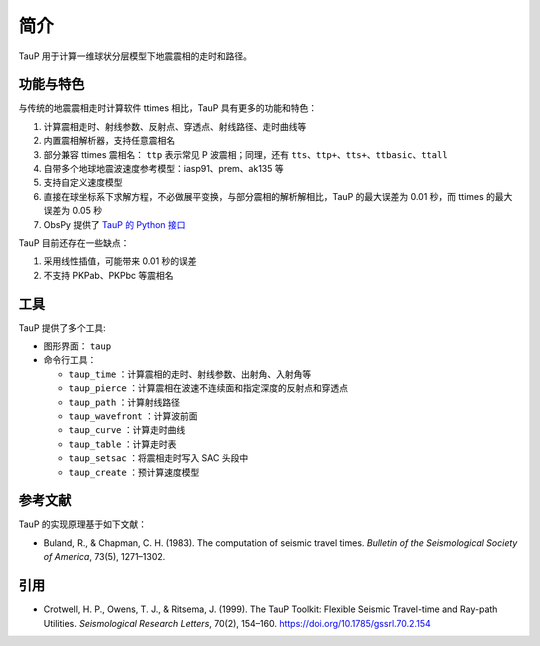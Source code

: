 简介
====

TauP 用于计算一维球状分层模型下地震震相的走时和路径。

功能与特色
----------

与传统的地震震相走时计算软件 ttimes 相比，TauP 具有更多的功能和特色：

1. 计算震相走时、射线参数、反射点、穿透点、射线路径、走时曲线等
2. 内置震相解析器，支持任意震相名
3. 部分兼容 ttimes 震相名： ``ttp`` 表示常见 P 波震相；同理，还有 ``tts``、``ttp+``、``tts+``、``ttbasic``、``ttall``
4. 自带多个地球地震波速度参考模型：iasp91、prem、ak135 等
5. 支持自定义速度模型
6. 直接在球坐标系下求解方程，不必做展平变换，与部分震相的解析解相比，TauP 的最大误差为 0.01 秒，而 ttimes 的最大误差为 0.05 秒
7. ObsPy 提供了 `TauP 的 Python 接口 <https://docs.obspy.org/packages/obspy.taup.html>`__

TauP 目前还存在一些缺点：

1. 采用线性插值，可能带来 0.01 秒的误差
2. 不支持 PKPab、PKPbc 等震相名

工具
----

TauP 提供了多个工具:

- 图形界面： ``taup``
- 命令行工具：

  - ``taup_time`` ：计算震相的走时、射线参数、出射角、入射角等
  - ``taup_pierce`` ：计算震相在波速不连续面和指定深度的反射点和穿透点
  - ``taup_path`` ：计算射线路径
  - ``taup_wavefront`` ：计算波前面
  - ``taup_curve`` ：计算走时曲线
  - ``taup_table`` ：计算走时表
  - ``taup_setsac`` ：将震相走时写入 SAC 头段中
  - ``taup_create`` ：预计算速度模型

参考文献
--------

TauP 的实现原理基于如下文献：

- Buland, R., & Chapman, C. H. (1983).
  The computation of seismic travel times.
  *Bulletin of the Seismological Society of America*, 73(5), 1271–1302.

引用
----

- Crotwell, H. P., Owens, T. J., & Ritsema, J. (1999).
  The TauP Toolkit: Flexible Seismic Travel-time and Ray-path Utilities.
  *Seismological Research Letters*, 70(2), 154–160.
  https://doi.org/10.1785/gssrl.70.2.154
